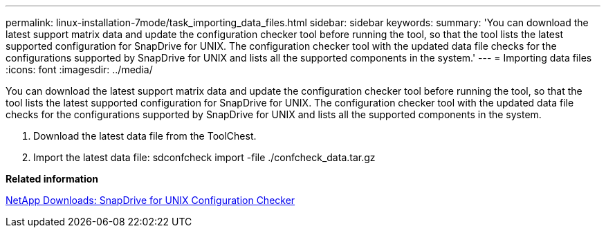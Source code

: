---
permalink: linux-installation-7mode/task_importing_data_files.html
sidebar: sidebar
keywords: 
summary: 'You can download the latest support matrix data and update the configuration checker tool before running the tool, so that the tool lists the latest supported configuration for SnapDrive for UNIX. The configuration checker tool with the updated data file checks for the configurations supported by SnapDrive for UNIX and lists all the supported components in the system.'
---
= Importing data files
:icons: font
:imagesdir: ../media/

[.lead]
You can download the latest support matrix data and update the configuration checker tool before running the tool, so that the tool lists the latest supported configuration for SnapDrive for UNIX. The configuration checker tool with the updated data file checks for the configurations supported by SnapDrive for UNIX and lists all the supported components in the system.

. Download the latest data file from the ToolChest.
. Import the latest data file: sdconfcheck import -file ./confcheck_data.tar.gz

*Related information*

http://mysupport.netapp.com/NOW/download/tools/snapdrive_config_checker_unix/[NetApp Downloads: SnapDrive for UNIX Configuration Checker]
